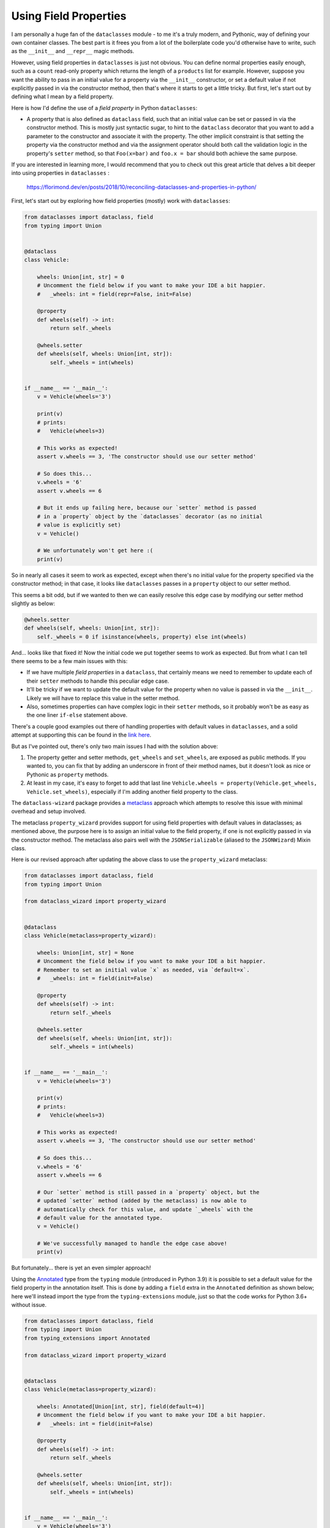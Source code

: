 ======================
Using Field Properties
======================

I am personally a huge fan of the ``dataclasses`` module - to me it's a
truly modern, and Pythonic, way of defining your own container classes.
The best part is it frees you from a lot of the boilerplate code you'd otherwise
have to write, such as the ``__init__`` and ``__repr__`` magic methods.

However, using field properties  in ``dataclasses`` is just not obvious. You
can define normal properties easily enough, such as a ``count`` read-only
property which returns the length of a ``products`` list for example.
However, suppose you want the ability to pass in an initial value for a property
via the ``__init__`` constructor, or set a default value if not explicitly passed in
via the constructor method, then that's where it starts to get a little tricky. But
first, let's start out by defining what I mean by a field property.


Here is how I'd define the use of a *field property* in Python ``dataclasses``:

* A property that is also defined as ``dataclass`` field, such that an
  initial value can be set or passed in via the constructor method. This is mostly
  just syntactic sugar, to hint to the ``dataclass`` decorator that you want to add a
  parameter to the constructor and associate it with the property.
  The other implicit constraint is that setting the property via the constructor
  method and via the assignment operator should both call the validation logic
  in the property's ``setter`` method, so that ``Foo(x=bar)`` and ``foo.x = bar``
  should both achieve the same purpose.


If you are interested in learning more, I would recommend that you to check out
this great article that delves a bit deeper into using properties in ``dataclasses`` :

    https://florimond.dev/en/posts/2018/10/reconciling-dataclasses-and-properties-in-python/


First, let's start out by exploring how field properties
(mostly) work with ``dataclasses``:

.. code:: python3

    from dataclasses import dataclass, field
    from typing import Union


    @dataclass
    class Vehicle:

        wheels: Union[int, str] = 0
        # Uncomment the field below if you want to make your IDE a bit happier.
        #   _wheels: int = field(repr=False, init=False)

        @property
        def wheels(self) -> int:
            return self._wheels

        @wheels.setter
        def wheels(self, wheels: Union[int, str]):
            self._wheels = int(wheels)


    if __name__ == '__main__':
        v = Vehicle(wheels='3')

        print(v)
        # prints:
        #   Vehicle(wheels=3)

        # This works as expected!
        assert v.wheels == 3, 'The constructor should use our setter method'

        # So does this...
        v.wheels = '6'
        assert v.wheels == 6

        # But it ends up failing here, because our `setter` method is passed
        # in a `property` object by the `dataclasses` decorator (as no initial
        # value is explicitly set)
        v = Vehicle()

        # We unfortunately won't get here :(
        print(v)

So in nearly all cases it seem to work as expected, except when there's no initial
value for the property specified via the constructor method; in that case, it
looks like ``dataclasses`` passes in a ``property`` object to our setter method.

This seems a bit odd, but if we wanted to then we can easily resolve this edge
case by modifying our setter method slightly as below:

.. code:: python3

    @wheels.setter
    def wheels(self, wheels: Union[int, str]):
        self._wheels = 0 if isinstance(wheels, property) else int(wheels)


And... looks like that fixed it! Now the initial code we put together seems to work as
expected. But from what I can tell there seems to be a few main issues with this:

* If we have multiple *field properties* in a ``dataclass``, that certainly means
  we need to remember to update each of their ``setter`` methods to handle this
  peculiar edge case.

* It'll be tricky if we want to update the default value for the property when no
  value is passed in via the ``__init__``. Likely we will have to replace this value
  in the setter method.

* Also, sometimes properties can have complex logic in their ``setter`` methods, so it
  probably won't be as easy as the one liner ``if-else`` statement above.


There's a couple good examples out there of handling properties with default values
in ``dataclasses``, and a solid attempt at supporting this can be found in the
`link here`_.

But as I've pointed out, there's only two main issues I had with the solution above:

1. The property getter and setter methods, ``get_wheels`` and ``set_wheels``, are exposed
   as public methods. If you wanted to, you can fix that by adding an underscore in front
   of their method names, but it doesn't look as nice or Pythonic as ``property`` methods.

2. At least in my case, it's easy to forget to add that last line ``Vehicle.wheels = property(Vehicle.get_wheels, Vehicle.set_wheels)``,
   especially if I'm adding another field property to the class.


The ``dataclass-wizard`` package provides a `metaclass`_ approach which
attempts to resolve this issue with minimal overhead and setup involved.

The metaclass ``property_wizard`` provides support for using field properties
with default values in dataclasses; as mentioned above, the purpose here is to
assign an initial value to the field property, if one is not explicitly passed
in via the constructor method. The metaclass also pairs well with the
``JSONSerializable`` (aliased to the ``JSONWizard``) Mixin class.

Here is our revised approach after updating the above class to use
the ``property_wizard`` metaclass:

.. code:: python3

    from dataclasses import dataclass, field
    from typing import Union

    from dataclass_wizard import property_wizard


    @dataclass
    class Vehicle(metaclass=property_wizard):

        wheels: Union[int, str] = None
        # Uncomment the field below if you want to make your IDE a bit happier.
        # Remember to set an initial value `x` as needed, via `default=x`.
        #   _wheels: int = field(init=False)

        @property
        def wheels(self) -> int:
            return self._wheels

        @wheels.setter
        def wheels(self, wheels: Union[int, str]):
            self._wheels = int(wheels)


    if __name__ == '__main__':
        v = Vehicle(wheels='3')

        print(v)
        # prints:
        #   Vehicle(wheels=3)

        # This works as expected!
        assert v.wheels == 3, 'The constructor should use our setter method'

        # So does this...
        v.wheels = '6'
        assert v.wheels == 6

        # Our `setter` method is still passed in a `property` object, but the
        # updated `setter` method (added by the metaclass) is now able to
        # automatically check for this value, and update `_wheels` with the
        # default value for the annotated type.
        v = Vehicle()

        # We've successfully managed to handle the edge case above!
        print(v)

But fortunately... there is yet an even simpler approach!

Using the `Annotated`_ type from the ``typing`` module (introduced in Python 3.9)
it is possible to set a default value for the field property in the annotation itself.
This is done by adding a ``field`` extra in the ``Annotated`` definition as
shown below; here we'll instead import the type from the ``typing-extensions``
module, just so that the code works for Python 3.6+ without issue.

.. code:: python3

    from dataclasses import dataclass, field
    from typing import Union
    from typing_extensions import Annotated

    from dataclass_wizard import property_wizard


    @dataclass
    class Vehicle(metaclass=property_wizard):

        wheels: Annotated[Union[int, str], field(default=4)]
        # Uncomment the field below if you want to make your IDE a bit happier.
        #   _wheels: int = field(init=False)

        @property
        def wheels(self) -> int:
            return self._wheels

        @wheels.setter
        def wheels(self, wheels: Union[int, str]):
            self._wheels = int(wheels)


    if __name__ == '__main__':
        v = Vehicle(wheels='3')

        print(v)
        # prints:
        #   Vehicle(wheels=3)

        # This works as expected!
        assert v.wheels == 3, 'The constructor should use our setter method'

        # So does this...
        v.wheels = '6'
        assert v.wheels == 6

        # Our `setter` method is still passed in a `property` object, but the
        # updated `setter` method (added by the metaclass) is now able to
        # automatically check for this value, and update `_wheels` with the
        # default value for the annotated type.
        v = Vehicle()

        print(v)
        # prints:
        #   Vehicle(wheels=4)

So what are the benefits of the ``Annotated`` approach
over the previous one? Well, here are a few I can think of:

* An IDE implicitly understands that a variable with a type annotation ``Annotated[T, extras...]``
  is the same as annotating it with a type ``T``, so it can offer the same
  type hints and suggestions as it normally would.

* The ``Annotated`` declaration also seems a bit more explicit to me, and other
  developers looking at the code can more clearly understand where ``wheels``
  gets its default value from.

* You won't need to play around with adding a leading underscore to the
  field property (i.e. marking it as *private*). Both the annotated type and
  an initial value is set in the annotation itself.

.. _link here: https://github.com/florimondmanca/www/issues/102#issuecomment-733947821
.. _metaclass: https://realpython.com/python-metaclasses/
.. _Annotated: https://docs.python.org/3.9/library/typing.html#typing.Annotated

More Examples
-------------
TODO.

For now, please check out the test cases `here <https://github.com/rnag/dataclass-wizard/blob/main/tests/unit/test_property_wizard.py>`_
for additional examples.
